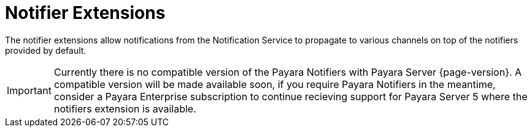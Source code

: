 = Notifier Extensions

The notifier extensions allow notifications from the Notification Service to propagate to various channels on top of the notifiers provided by default.

IMPORTANT: Currently there is no compatible version of the Payara Notifiers with Payara Server {page-version}. A compatible version will be made available soon, if you require Payara Notifiers in the meantime, consider a Payara Enterprise subscription to continue recieving support for Payara Server 5 where the notifiers extension is available.